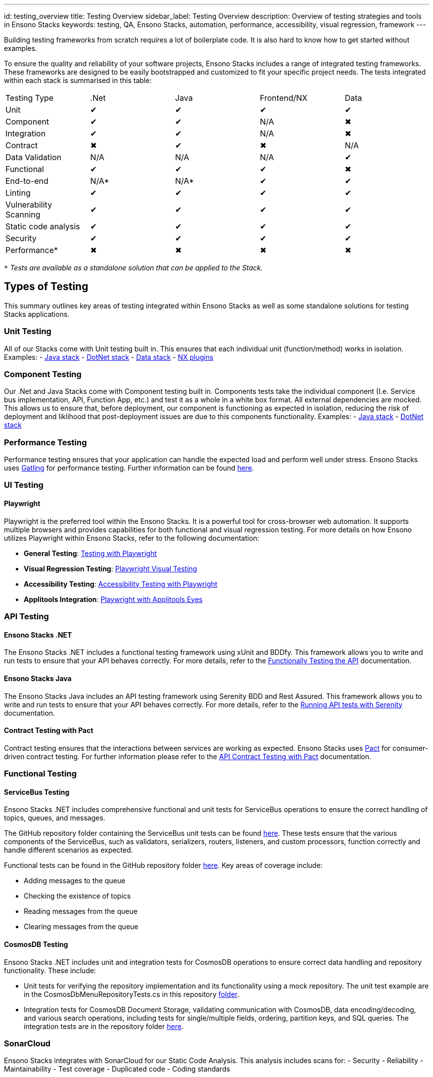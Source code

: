 ---
id: testing_overview
title: Testing Overview
sidebar_label: Testing Overview
description: Overview of testing strategies and tools in Ensono Stacks
keywords: testing, QA, Ensono Stacks, automation, performance, accessibility, visual regression, framework
---

Building testing frameworks from scratch requires a lot of boilerplate code. It is also hard to know how to get started without examples.

To ensure the quality and reliability of your software projects, Ensono Stacks includes a range of integrated testing frameworks. These frameworks are designed to be easily bootstrapped and customized to fit your specific project needs. The tests integrated within each stack is summarised in this table:

|===
| Testing Type           | .Net | Java | Frontend/NX | Data
| Unit                   | ✔    | ✔    | ✔           | ✔
| Component              | ✔    | ✔    | N/A         | ✖
| Integration            | ✔    | ✔    | N/A         | ✖
| Contract               | ✖    | ✔    | ✖           | N/A
| Data Validation        | N/A  | N/A  | N/A         | ✔
| Functional             | ✔    | ✔    | ✔           | ✖
| End-to-end             | N/A* | N/A* | ✔           | ✔
| Linting                | ✔    | ✔    | ✔           | ✔
| Vulnerability Scanning | ✔    | ✔    | ✔           | ✔
| Static code analysis   | ✔    | ✔    | ✔           | ✔
| Security               | ✔    | ✔    | ✔           | ✔
| Performance*           | ✖    | ✖    | ✖           | ✖
|===

`*` _Tests are available as a standalone solution that can be applied to the Stack._

== Types of Testing

This summary outlines key areas of testing integrated within Ensono Stacks as well as some standalone solutions for testing Stacks applications.

=== Unit Testing
All of our Stacks come with Unit testing built in. This ensures that each individual unit (function/method) works in isolation.
Examples:
- link:https://github.com/Ensono/stacks-java/blob/master/java/src/test/java/com/amido/stacks/workloads/menu/api/v1/CategoryControllerTest.java[Java stack]
- link:https://github.com/Ensono/stacks-dotnet/tree/master/src/cqrs/src/api/xxENSONOxx.xxSTACKSxx.API.UnitTests[DotNet stack]
- link:https://github.com/Ensono/stacks-data/tree/main/tests/unit[Data stack]
- link:https://github.com/Ensono/stacks-nx-plugins/blob/main/e2e/rest-client-e2e/tests/rest-client.spec.ts[NX plugins]

=== Component Testing
Our .Net and Java Stacks come with Component testing built in. Components tests take the individual component (I.e. Service bus implementation, API, Function App, etc.) and test it as a whole in a white box format. All external dependencies are mocked.
This allows us to ensure that, before deployment, our component is functioning as expected in isolation, reducing the risk of deployment and liklihood that post-deployment issues are due to this components functionality.
Examples:
- link:https://github.com/Ensono/stacks-java/blob/master/java/src/test/java/com/amido/stacks/workloads/actuator/ActuatorTest.java[Java stack]
- link:https://github.com/Ensono/stacks-dotnet/tree/master/src/cqrs/src/api/xxENSONOxx.xxSTACKSxx.API.ComponentTests[DotNet stack]

=== Performance Testing

Performance testing ensures that your application can handle the expected load and perform well under stress. Ensono Stacks uses link:https://gatling.io/[Gatling] for performance testing. Further information can be found link:./performance_testing_gatling.md[here].

=== UI Testing

==== Playwright

Playwright is the preferred tool within the Ensono Stacks. It is a powerful tool for cross-browser web automation. It supports multiple browsers and provides capabilities for both functional and visual regression testing. For more details on how Ensono utilizes Playwright within Ensono Stacks, refer to the following documentation:

- **General Testing**: link:./testing_in_nx/playwright_nx.md[Testing with Playwright]
- **Visual Regression Testing**: link:./testing_in_nx/playwright_visual_testing.md[Playwright Visual Testing]
- **Accessibility Testing**: link:./testing_in_nx/playwright_accessibility_testing.md[Accessibility Testing with Playwright]
- **Applitools Integration**: link:./testing_in_nx/playwright_visual_testing_applitools.md[Playwright with Applitools Eyes]

=== API Testing

==== Ensono Stacks .NET

The Ensono Stacks .NET includes a functional testing framework using xUnit and BDDfy. This framework allows you to write and run tests to ensure that your API behaves correctly. For more details, refer to the link:../workloads/azure/backend/netcore/testing/functional_testing_netcore.md[Functionally Testing the API] documentation.

==== Ensono Stacks Java

The Ensono Stacks Java includes an API testing framework using Serenity BDD and Rest Assured. This framework allows you to write and run tests to ensure that your API behaves correctly. For more details, refer to the link:../workloads/azure/backend/java/testing/execute_serenity_api_tests.md[Running API tests with Serenity] documentation.

==== Contract Testing with Pact

Contract testing ensures that the interactions between services are working as expected. Ensono Stacks uses link:https://docs.pact.io/[Pact] for consumer-driven contract testing. For further information please refer to the link:./contract_testing_pact.md[API Contract Testing with Pact] documentation.

=== Functional Testing

==== ServiceBus Testing

Ensono Stacks .NET includes comprehensive functional and unit tests for ServiceBus operations to ensure the correct handling of topics, queues, and messages.

The GitHub repository folder containing the ServiceBus unit tests can be found link:https://github.com/Ensono/stacks-dotnet/tree/master/src/shared/xxENSONOxx.xxSTACKSxx.Shared.Messaging.Azure.ServiceBus.Tests[here]. These tests ensure that the various components of the ServiceBus, such as validators, serializers, routers, listeners, and custom processors, function correctly and handle different scenarios as expected.

Functional tests can be found in the GitHub repository folder link:https://github.com/Ensono/stacks-dotnet/tree/master/src/func-cosmosdb-worker/src/tests/Functional/xxENSONOxx.xxSTACKSxx.Worker.FunctionalTests/Tests[here]. Key areas of coverage include:

- Adding messages to the queue
- Checking the existence of topics
- Reading messages from the queue
- Clearing messages from the queue

==== CosmosDB Testing

Ensono Stacks .NET includes unit and integration tests for CosmosDB operations to ensure correct data handling and repository functionality. These include:

- Unit tests for verifying the repository implementation and its functionality using a mock repository. The unit test example are in the CosmosDbMenuRepositoryTests.cs in this repository link:https://github.com/Ensono/stacks-dotnet/blob/master/src/cqrs/src/api/xxENSONOxx.xxSTACKSxx.Infrastructure.UnitTests/[folder].
- Integration tests for CosmosDB Document Storage, validating communication with CosmosDB, data encoding/decoding, and various search operations, including tests for single/multiple fields, ordering, partition keys, and SQL queries. The integration tests are in the repository folder link:https://github.com/Ensono/stacks-dotnet/tree/master/src/cqrs/src/api/xxENSONOxx.xxSTACKSxx.Infrastructure.IntegrationTests/CosmosDb/Integration[here].

=== SonarCloud

Ensono Stacks integrates with SonarCloud for our Static Code Analysis. This analysis includes scans for:
- Security
- Reliability
- Maintainability
- Test coverage
- Duplicated code
- Coding standards

=== Infrastructure Testing

Within the AKS infrastructure, there is a suite of link:https://github.com/Ensono/stacks-infrastructure-aks/tree/master/deploy/tests[infrastructure tests] using the tool link:https://github.com/inspec/inspec[InSpec]. These tests check the expected state of resources deployed into Azure to ensure the quality of the infrastructure that our Stacks applications are deploy to.

== Getting Started

To get started with testing in Ensono Stacks, refer to the detailed documentation for each testing tool and framework. Each guide provides setup instructions, configuration details, and example tests to help you integrate testing into your development workflow.

For more information on setting up your workspace, see the link:../getting_started/setup.md[Getting Started] guide.

== Conclusion

Ensono Stacks offers a robust set of tools and frameworks to ensure the quality and reliability of your software projects. By leveraging these tools, you can automate testing, catch issues early, and deliver high-quality software with confidence.